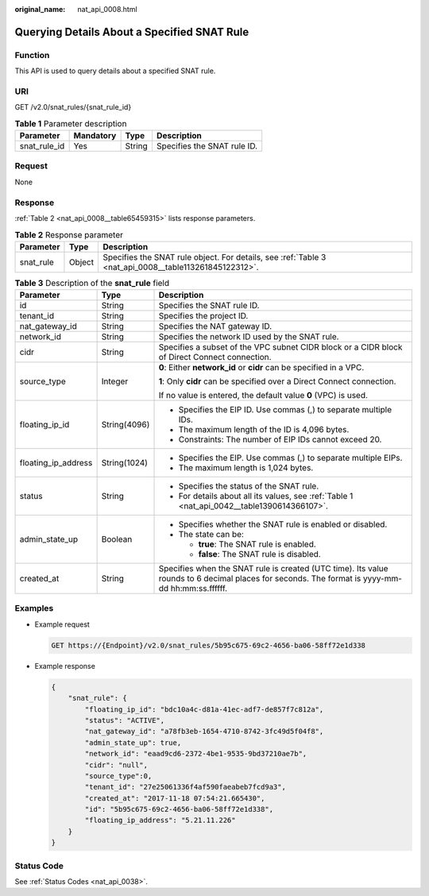 :original_name: nat_api_0008.html

.. _nat_api_0008:

Querying Details About a Specified SNAT Rule
============================================

Function
--------

This API is used to query details about a specified SNAT rule.

URI
---

GET /v2.0/snat_rules/{snat_rule_id}

.. table:: **Table 1** Parameter description

   ============ ========= ====== ===========================
   Parameter    Mandatory Type   Description
   ============ ========= ====== ===========================
   snat_rule_id Yes       String Specifies the SNAT rule ID.
   ============ ========= ====== ===========================

Request
-------

None

Response
--------

:ref:`Table 2 <nat_api_0008__table65459315>` lists response parameters.

.. _nat_api_0008__table65459315:

.. table:: **Table 2** Response parameter

   +-----------+--------+-------------------------------------------------------------------------------------------------------+
   | Parameter | Type   | Description                                                                                           |
   +===========+========+=======================================================================================================+
   | snat_rule | Object | Specifies the SNAT rule object. For details, see :ref:`Table 3 <nat_api_0008__table113261845122312>`. |
   +-----------+--------+-------------------------------------------------------------------------------------------------------+

.. _nat_api_0008__table113261845122312:

.. table:: **Table 3** Description of the **snat_rule** field

   +-----------------------+-----------------------+-------------------------------------------------------------------------------------------------------------------------------------------------+
   | Parameter             | Type                  | Description                                                                                                                                     |
   +=======================+=======================+=================================================================================================================================================+
   | id                    | String                | Specifies the SNAT rule ID.                                                                                                                     |
   +-----------------------+-----------------------+-------------------------------------------------------------------------------------------------------------------------------------------------+
   | tenant_id             | String                | Specifies the project ID.                                                                                                                       |
   +-----------------------+-----------------------+-------------------------------------------------------------------------------------------------------------------------------------------------+
   | nat_gateway_id        | String                | Specifies the NAT gateway ID.                                                                                                                   |
   +-----------------------+-----------------------+-------------------------------------------------------------------------------------------------------------------------------------------------+
   | network_id            | String                | Specifies the network ID used by the SNAT rule.                                                                                                 |
   +-----------------------+-----------------------+-------------------------------------------------------------------------------------------------------------------------------------------------+
   | cidr                  | String                | Specifies a subset of the VPC subnet CIDR block or a CIDR block of Direct Connect connection.                                                   |
   +-----------------------+-----------------------+-------------------------------------------------------------------------------------------------------------------------------------------------+
   | source_type           | Integer               | **0**: Either **network_id** or **cidr** can be specified in a VPC.                                                                             |
   |                       |                       |                                                                                                                                                 |
   |                       |                       | **1**: Only **cidr** can be specified over a Direct Connect connection.                                                                         |
   |                       |                       |                                                                                                                                                 |
   |                       |                       | If no value is entered, the default value **0** (VPC) is used.                                                                                  |
   +-----------------------+-----------------------+-------------------------------------------------------------------------------------------------------------------------------------------------+
   | floating_ip_id        | String(4096)          | -  Specifies the EIP ID. Use commas (,) to separate multiple IDs.                                                                               |
   |                       |                       | -  The maximum length of the ID is 4,096 bytes.                                                                                                 |
   |                       |                       | -  Constraints: The number of EIP IDs cannot exceed 20.                                                                                         |
   +-----------------------+-----------------------+-------------------------------------------------------------------------------------------------------------------------------------------------+
   | floating_ip_address   | String(1024)          | -  Specifies the EIP. Use commas (,) to separate multiple EIPs.                                                                                 |
   |                       |                       | -  The maximum length is 1,024 bytes.                                                                                                           |
   +-----------------------+-----------------------+-------------------------------------------------------------------------------------------------------------------------------------------------+
   | status                | String                | -  Specifies the status of the SNAT rule.                                                                                                       |
   |                       |                       | -  For details about all its values, see :ref:`Table 1 <nat_api_0042__table1390614366107>`.                                                     |
   +-----------------------+-----------------------+-------------------------------------------------------------------------------------------------------------------------------------------------+
   | admin_state_up        | Boolean               | -  Specifies whether the SNAT rule is enabled or disabled.                                                                                      |
   |                       |                       | -  The state can be:                                                                                                                            |
   |                       |                       |                                                                                                                                                 |
   |                       |                       |    -  **true**: The SNAT rule is enabled.                                                                                                       |
   |                       |                       |    -  **false**: The SNAT rule is disabled.                                                                                                     |
   +-----------------------+-----------------------+-------------------------------------------------------------------------------------------------------------------------------------------------+
   | created_at            | String                | Specifies when the SNAT rule is created (UTC time). Its value rounds to 6 decimal places for seconds. The format is yyyy-mm-dd hh:mm:ss.ffffff. |
   +-----------------------+-----------------------+-------------------------------------------------------------------------------------------------------------------------------------------------+

Examples
--------

-  Example request

   .. code-block:: text

      GET https://{Endpoint}/v2.0/snat_rules/5b95c675-69c2-4656-ba06-58ff72e1d338

-  Example response

   .. code-block::

      {
          "snat_rule": {
              "floating_ip_id": "bdc10a4c-d81a-41ec-adf7-de857f7c812a",
              "status": "ACTIVE",
              "nat_gateway_id": "a78fb3eb-1654-4710-8742-3fc49d5f04f8",
              "admin_state_up": true,
              "network_id": "eaad9cd6-2372-4be1-9535-9bd37210ae7b",
              "cidr": "null",
              "source_type":0,
              "tenant_id": "27e25061336f4af590faeabeb7fcd9a3",
              "created_at": "2017-11-18 07:54:21.665430",
              "id": "5b95c675-69c2-4656-ba06-58ff72e1d338",
              "floating_ip_address": "5.21.11.226"
          }
      }

Status Code
-----------

See :ref:`Status Codes <nat_api_0038>`.
